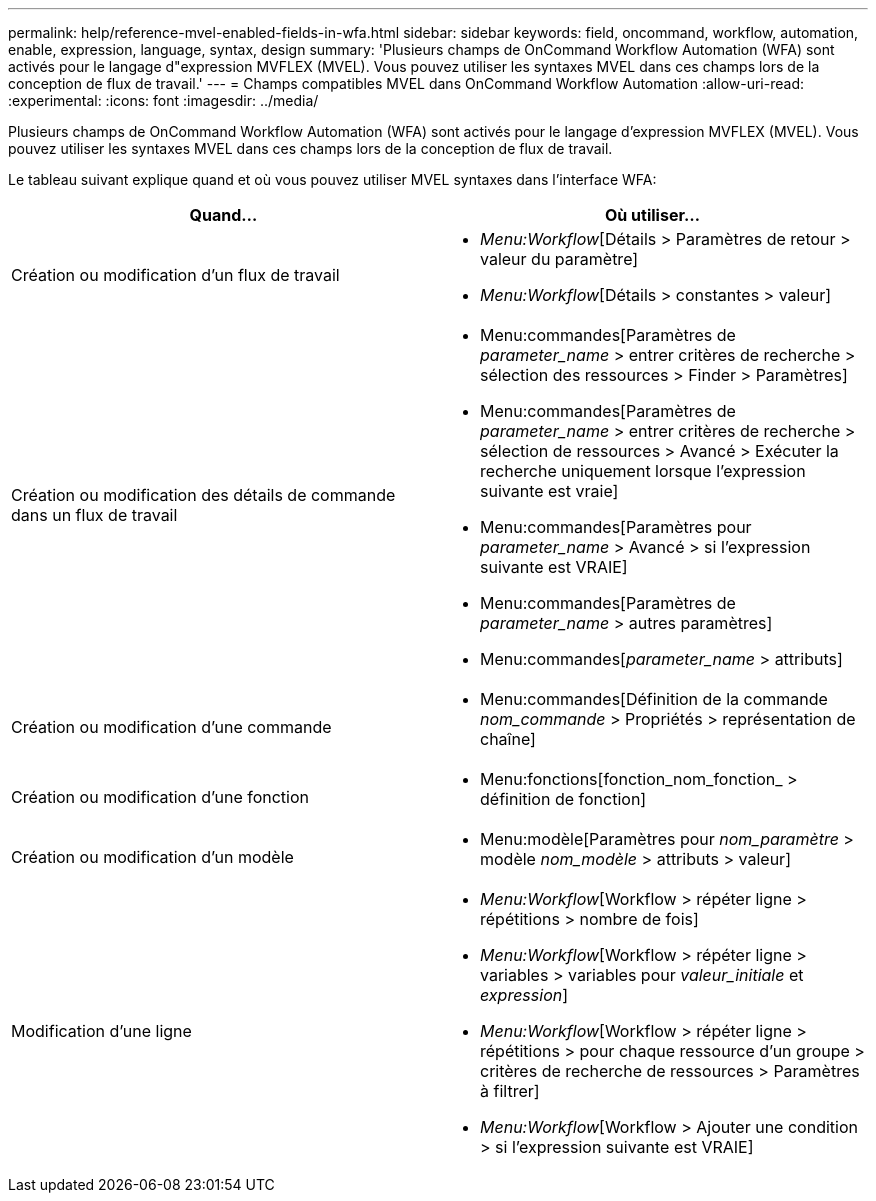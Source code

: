 ---
permalink: help/reference-mvel-enabled-fields-in-wfa.html 
sidebar: sidebar 
keywords: field, oncommand, workflow, automation, enable, expression, language, syntax, design 
summary: 'Plusieurs champs de OnCommand Workflow Automation (WFA) sont activés pour le langage d"expression MVFLEX (MVEL). Vous pouvez utiliser les syntaxes MVEL dans ces champs lors de la conception de flux de travail.' 
---
= Champs compatibles MVEL dans OnCommand Workflow Automation
:allow-uri-read: 
:experimental: 
:icons: font
:imagesdir: ../media/


[role="lead"]
Plusieurs champs de OnCommand Workflow Automation (WFA) sont activés pour le langage d'expression MVFLEX (MVEL). Vous pouvez utiliser les syntaxes MVEL dans ces champs lors de la conception de flux de travail.

Le tableau suivant explique quand et où vous pouvez utiliser MVEL syntaxes dans l'interface WFA:

[cols="2*"]
|===
| Quand... | Où utiliser... 


 a| 
Création ou modification d'un flux de travail
 a| 
* _Menu:Workflow_[Détails > Paramètres de retour > valeur du paramètre]
* _Menu:Workflow_[Détails > constantes > valeur]




 a| 
Création ou modification des détails de commande dans un flux de travail
 a| 
* Menu:commandes[Paramètres de _parameter_name_ > entrer critères de recherche > sélection des ressources > Finder > Paramètres]
* Menu:commandes[Paramètres de _parameter_name_ > entrer critères de recherche > sélection de ressources > Avancé > Exécuter la recherche uniquement lorsque l'expression suivante est vraie]
* Menu:commandes[Paramètres pour _parameter_name_ > Avancé > si l'expression suivante est VRAIE]
* Menu:commandes[Paramètres de _parameter_name_ > autres paramètres]
* Menu:commandes[_parameter_name_ > attributs]




 a| 
Création ou modification d'une commande
 a| 
* Menu:commandes[Définition de la commande _nom_commande_ > Propriétés > représentation de chaîne]




 a| 
Création ou modification d'une fonction
 a| 
* Menu:fonctions[fonction_nom_fonction_ > définition de fonction]




 a| 
Création ou modification d'un modèle
 a| 
* Menu:modèle[Paramètres pour _nom_paramètre_ > modèle _nom_modèle_ > attributs > valeur]




 a| 
Modification d'une ligne
 a| 
* _Menu:Workflow_[Workflow > répéter ligne > répétitions > nombre de fois]
* _Menu:Workflow_[Workflow > répéter ligne > variables > variables pour _valeur_initiale_ et _expression_]
* _Menu:Workflow_[Workflow > répéter ligne > répétitions > pour chaque ressource d'un groupe > critères de recherche de ressources > Paramètres à filtrer]
* _Menu:Workflow_[Workflow > Ajouter une condition > si l'expression suivante est VRAIE]


|===